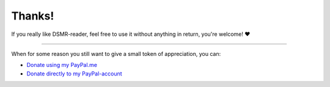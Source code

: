 Thanks!
=======


If you really like DSMR-reader, feel free to use it without anything in return, you're welcome! ❤

----

When for some reason you still want to give a small token of appreciation, you can:

- `Donate using my PayPal.me <https://www.paypal.me/dsiemensma>`_
- `Donate directly to my PayPal-account <https://www.paypal.com/donate/?business=D8BZ9V563HRK2&no_recurring=0&item_name=Token%20of%20appreciation%20for%20DSMR-reader!&currency_code=EUR>`_
